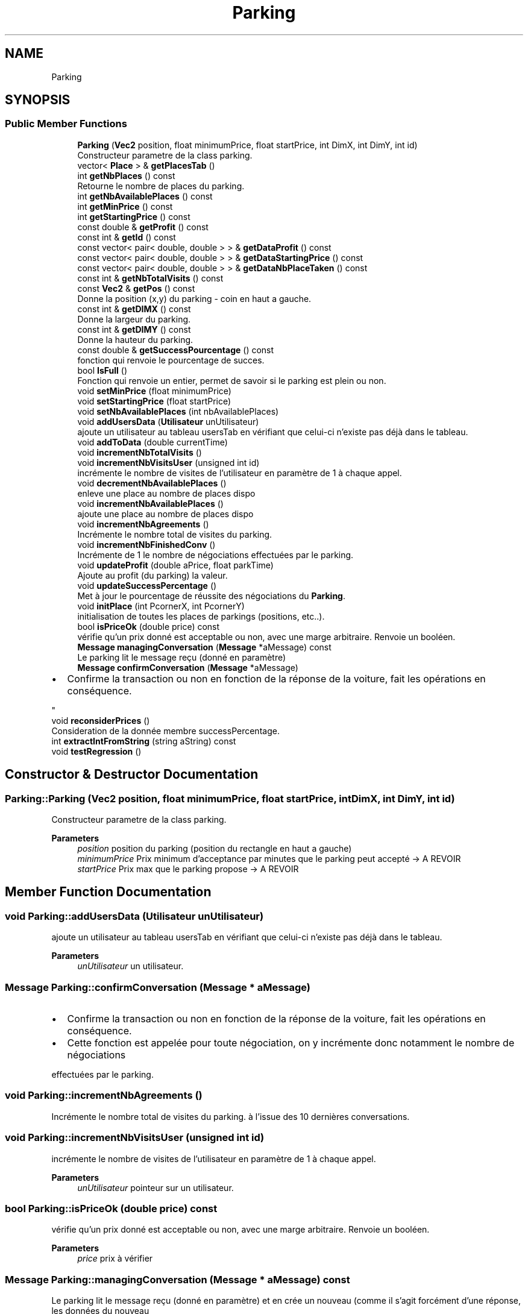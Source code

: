 .TH "Parking" 3 "Tue Dec 13 2022" "Gestionnaire de parkings intelligents" \" -*- nroff -*-
.ad l
.nh
.SH NAME
Parking
.SH SYNOPSIS
.br
.PP
.SS "Public Member Functions"

.in +1c
.ti -1c
.RI "\fBParking\fP (\fBVec2\fP position, float minimumPrice, float startPrice, int DimX, int DimY, int id)"
.br
.RI "Constructeur parametre de la class parking\&. "
.ti -1c
.RI "vector< \fBPlace\fP > & \fBgetPlacesTab\fP ()"
.br
.ti -1c
.RI "int \fBgetNbPlaces\fP () const"
.br
.RI "Retourne le nombre de places du parking\&. "
.ti -1c
.RI "int \fBgetNbAvailablePlaces\fP () const"
.br
.ti -1c
.RI "int \fBgetMinPrice\fP () const"
.br
.ti -1c
.RI "int \fBgetStartingPrice\fP () const"
.br
.ti -1c
.RI "const double & \fBgetProfit\fP () const"
.br
.ti -1c
.RI "const int & \fBgetId\fP () const"
.br
.ti -1c
.RI "const vector< pair< double, double > > & \fBgetDataProfit\fP () const"
.br
.ti -1c
.RI "const vector< pair< double, double > > & \fBgetDataStartingPrice\fP () const"
.br
.ti -1c
.RI "const vector< pair< double, double > > & \fBgetDataNbPlaceTaken\fP () const"
.br
.ti -1c
.RI "const int & \fBgetNbTotalVisits\fP () const"
.br
.ti -1c
.RI "const \fBVec2\fP & \fBgetPos\fP () const"
.br
.RI "Donne la position (x,y) du parking - coin en haut a gauche\&. "
.ti -1c
.RI "const int & \fBgetDIMX\fP () const"
.br
.RI "Donne la largeur du parking\&. "
.ti -1c
.RI "const int & \fBgetDIMY\fP () const"
.br
.RI "Donne la hauteur du parking\&. "
.ti -1c
.RI "const double & \fBgetSuccessPourcentage\fP () const"
.br
.RI "fonction qui renvoie le pourcentage de succes\&. "
.ti -1c
.RI "bool \fBIsFull\fP ()"
.br
.RI "Fonction qui renvoie un entier, permet de savoir si le parking est plein ou non\&. "
.ti -1c
.RI "void \fBsetMinPrice\fP (float minimumPrice)"
.br
.ti -1c
.RI "void \fBsetStartingPrice\fP (float startPrice)"
.br
.ti -1c
.RI "void \fBsetNbAvailablePlaces\fP (int nbAvailablePlaces)"
.br
.ti -1c
.RI "void \fBaddUsersData\fP (\fBUtilisateur\fP unUtilisateur)"
.br
.RI "ajoute un utilisateur au tableau usersTab en vérifiant que celui-ci n'existe pas déjà dans le tableau\&. "
.ti -1c
.RI "void \fBaddToData\fP (double currentTime)"
.br
.ti -1c
.RI "void \fBincrementNbTotalVisits\fP ()"
.br
.ti -1c
.RI "void \fBincrementNbVisitsUser\fP (unsigned int id)"
.br
.RI "incrémente le nombre de visites de l'utilisateur en paramètre de 1 à chaque appel\&. "
.ti -1c
.RI "void \fBdecrementNbAvailablePlaces\fP ()"
.br
.RI "enleve une place au nombre de places dispo "
.ti -1c
.RI "void \fBincrementNbAvailablePlaces\fP ()"
.br
.RI "ajoute une place au nombre de places dispo "
.ti -1c
.RI "void \fBincrementNbAgreements\fP ()"
.br
.RI "Incrémente le nombre total de visites du parking\&. "
.ti -1c
.RI "void \fBincrementNbFinishedConv\fP ()"
.br
.RI "Incrémente de 1 le nombre de négociations effectuées par le parking\&. "
.ti -1c
.RI "void \fBupdateProfit\fP (double aPrice, float parkTime)"
.br
.RI "Ajoute au profit (du parking) la valeur\&. "
.ti -1c
.RI "void \fBupdateSuccessPercentage\fP ()"
.br
.RI "Met à jour le pourcentage de réussite des négociations du \fBParking\fP\&. "
.ti -1c
.RI "void \fBinitPlace\fP (int PcornerX, int PcornerY)"
.br
.RI "initialisation de toutes les places de parkings (positions, etc\&.\&.)\&. "
.ti -1c
.RI "bool \fBisPriceOk\fP (double price) const"
.br
.RI "vérifie qu'un prix donné est acceptable ou non, avec une marge arbitraire\&. Renvoie un booléen\&. "
.ti -1c
.RI "\fBMessage\fP \fBmanagingConversation\fP (\fBMessage\fP *aMessage) const"
.br
.RI "Le parking lit le message reçu (donné en paramètre) "
.ti -1c
.RI "\fBMessage\fP \fBconfirmConversation\fP (\fBMessage\fP *aMessage)"
.br
.RI "
.IP "\(bu" 2
Confirme la transaction ou non en fonction de la réponse de la voiture, fait les opérations en conséquence\&. 
.PP
"
.ti -1c
.RI "void \fBreconsiderPrices\fP ()"
.br
.RI "Consideration de la donnée membre successPercentage\&. "
.ti -1c
.RI "int \fBextractIntFromString\fP (string aString) const"
.br
.ti -1c
.RI "void \fBtestRegression\fP ()"
.br
.in -1c
.SH "Constructor & Destructor Documentation"
.PP 
.SS "Parking::Parking (\fBVec2\fP position, float minimumPrice, float startPrice, int DimX, int DimY, int id)"

.PP
Constructeur parametre de la class parking\&. 
.PP
\fBParameters\fP
.RS 4
\fIposition\fP position du parking (position du rectangle en haut a gauche) 
.br
\fIminimumPrice\fP Prix minimum d'acceptance par minutes que le parking peut accepté -> A REVOIR 
.br
\fIstartPrice\fP Prix max que le parking propose -> A REVOIR 
.RE
.PP

.SH "Member Function Documentation"
.PP 
.SS "void Parking::addUsersData (\fBUtilisateur\fP unUtilisateur)"

.PP
ajoute un utilisateur au tableau usersTab en vérifiant que celui-ci n'existe pas déjà dans le tableau\&. 
.PP
\fBParameters\fP
.RS 4
\fIunUtilisateur\fP un utilisateur\&. 
.RE
.PP

.SS "\fBMessage\fP Parking::confirmConversation (\fBMessage\fP * aMessage)"

.PP

.IP "\(bu" 2
Confirme la transaction ou non en fonction de la réponse de la voiture, fait les opérations en conséquence\&. 
.PP

.IP "\(bu" 2
Cette fonction est appelée pour toute négociation, on y incrémente donc notamment le nombre de négociations
.PP
.PP
effectuées par le parking\&. 
.SS "void Parking::incrementNbAgreements ()"

.PP
Incrémente le nombre total de visites du parking\&. à l'issue des 10 dernières conversations\&. 
.SS "void Parking::incrementNbVisitsUser (unsigned int id)"

.PP
incrémente le nombre de visites de l'utilisateur en paramètre de 1 à chaque appel\&. 
.PP
\fBParameters\fP
.RS 4
\fIunUtilisateur\fP pointeur sur un utilisateur\&. 
.RE
.PP

.SS "bool Parking::isPriceOk (double price) const"

.PP
vérifie qu'un prix donné est acceptable ou non, avec une marge arbitraire\&. Renvoie un booléen\&. 
.PP
\fBParameters\fP
.RS 4
\fIprice\fP prix à vérifier 
.RE
.PP

.SS "\fBMessage\fP Parking::managingConversation (\fBMessage\fP * aMessage) const"

.PP
Le parking lit le message reçu (donné en paramètre) et en crée un nouveau (comme il s'agit forcément d'une réponse, les données du nouveau
.PP
message sont initialisées en fonction des données contenues dans le message reçu)\&.
.PP
Types de message générable :
.PP
.IP "\(bu" 2
OFFER
.IP "\(bu" 2
COUNTER_OFFER
.IP "\(bu" 2
LAST_OFFER
.IP "\(bu" 2
ACCEPT
.IP "\(bu" 2
REJECT
.PP
.PP
Types de message reçu pris en compte :
.PP
.IP "\(bu" 2
CALL
.IP "\(bu" 2
COUNTER_OFFER
.IP "\(bu" 2
LAST_OFFER
.IP "\(bu" 2
ACCEPT
.IP "\(bu" 2
REJECT 
.PP

.SS "void Parking::reconsiderPrices ()"

.PP
Consideration de la donnée membre successPercentage\&. puis modification éventuelle de minPrice et startingPrice en conséquence\&. 
.SS "void Parking::updateProfit (double aPrice, float parkTime)"

.PP
Ajoute au profit (du parking) la valeur\&. (prix de la place louée à une voiture) passée en paramètre\&. 

.SH "Author"
.PP 
Generated automatically by Doxygen for Gestionnaire de parkings intelligents from the source code\&.
